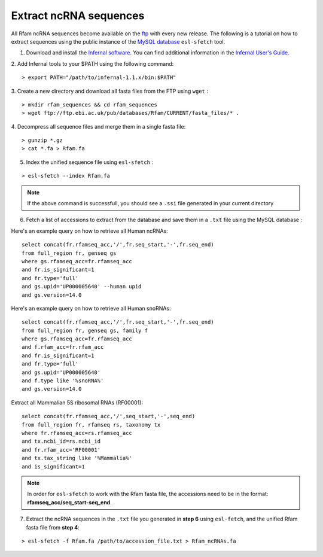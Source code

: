.. highlight:: console

Extract ncRNA sequences
===================================================

All Rfam ncRNA sequences become available on the `ftp <ftp://ftp.ebi.ac.uk/pub/databases/Rfam/CURRENT/fasta_files>`_ with every new release. 
The following is a tutorial on how to extract sequences using the public instance of the `MySQL database <http://rfam.readthedocs.io/en/latest/database.html>`_ ``esl-sfetch`` tool.

1. Download and install the `Infernal software <http://eddylab.org/infernal/>`_. You can find additional information in the `Infernal User's Guide <http://eddylab.org/infernal/Userguide.pdf>`_. 

.. seealso:: `Genome annotation <http://rfam.readthedocs.io/en/latest/genome-annotation.html#example-of-using-infernal-and-rfam-to-annotate-rnas-in-an-archaeal-genome>`_ section

2. Add Infernal tools to your $PATH using the following command:
:: 
	> export PATH="/path/to/infernal-1.1.x/bin:$PATH"

3. Create a new directory and download all fasta files from the FTP using ``wget`` :
::  
	> mkdir rfam_sequences && cd rfam_sequences
	> wget ftp://ftp.ebi.ac.uk/pub/databases/Rfam/CURRENT/fasta_files/* .

4. Decompress all sequence files and merge them in a single fasta file:
:: 
	> gunzip *.gz
	> cat *.fa > Rfam.fa

5. Index the unified sequence file using ``esl-sfetch`` :

:: 

	> esl-sfetch --index Rfam.fa

.. note:: If the above command is successfull, you should see a ``.ssi`` file generated in your current directory

6. Fetch a list of accessions to extract from the database and save them in a ``.txt`` file using the MySQL database :

.. 

Here's an example query on how to retrieve all Human ncRNAs:

::

	select concat(fr.rfamseq_acc,'/',fr.seq_start,'-',fr.seq_end) 
	from full_region fr, genseq gs
	where gs.rfamseq_acc=fr.rfamseq_acc
	and fr.is_significant=1
	and fr.type='full'
	and gs.upid='UP000005640' --human upid
	and gs.version=14.0

.. 

Here's an example query on how to retrieve all Human snoRNAs:

::	

	select concat(fr.rfamseq_acc,'/',fr.seq_start,'-',fr.seq_end) 
   	from full_region fr, genseq gs, family f
	where gs.rfamseq_acc=fr.rfamseq_acc
	and f.rfam_acc=fr.rfam_acc
	and fr.is_significant=1
	and fr.type='full'
	and gs.upid='UP000005640'
	and f.type like '%snoRNA%'
	and gs.version=14.0

Extract all Mammalian 5S ribosomal RNAs (RF00001):

::
	
	select concat(fr.rfamseq_acc,'/',seq_start,'-',seq_end) 
	from full_region fr, rfamseq rs, taxonomy tx
	where fr.rfamseq_acc=rs.rfamseq_acc
	and tx.ncbi_id=rs.ncbi_id
	and fr.rfam_acc='RF00001'
	and tx.tax_string like '%Mammalia%'
	and is_significant=1

.. note:: In order for ``esl-sfetch`` to work with the Rfam fasta file, the accessions need to be in the format: **rfamseq_acc/seq_start-seq_end**.

7. Extract the ncRNA sequences in the ``.txt`` file you generated in **step 6** using ``esl-fetch``, and the unified Rfam fasta file from **step 4**:

:: 

	> esl-sfetch -f Rfam.fa /path/to/accession_file.txt > Rfam_ncRNAs.fa


